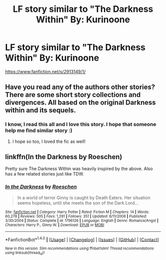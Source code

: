 #+TITLE: LF story similar to "The Darkness Within" By: Kurinoone

* LF story similar to "The Darkness Within" By: Kurinoone
:PROPERTIES:
:Author: Iza94
:Score: 2
:DateUnix: 1517909757.0
:DateShort: 2018-Feb-06
:FlairText: Request
:END:
[[https://www.fanfiction.net/s/2913149/1/]]


** Have you read any of the authors other stories? There are some short story collections and divergences. All based on the original Darkness within and its sequels.
:PROPERTIES:
:Author: heavy__rain
:Score: 2
:DateUnix: 1517923487.0
:DateShort: 2018-Feb-06
:END:

*** I know, I read this all and I love this story. I hope that someone help me find similar story :)
:PROPERTIES:
:Author: Iza94
:Score: 1
:DateUnix: 1517937719.0
:DateShort: 2018-Feb-06
:END:

**** I hope so too, I loved the fic as well!
:PROPERTIES:
:Author: heavy__rain
:Score: 1
:DateUnix: 1517941536.0
:DateShort: 2018-Feb-06
:END:


** linkffn(In the Darkness by Roeschen)

Pretty sure The Darkness Within was heavily inspired by the above. Also has a few related stories just like TDW.
:PROPERTIES:
:Author: eclaircissement
:Score: 1
:DateUnix: 1518035271.0
:DateShort: 2018-Feb-07
:END:

*** [[http://www.fanfiction.net/s/1796126/1/][*/In the Darkness/*]] by [[https://www.fanfiction.net/u/511786/Roeschen][/Roeschen/]]

#+begin_quote
  In a world of terror Ginny is caught by Death Eaters. Her situation seems hopeless, until she meets the son of the Dark Lord...
#+end_quote

^{/Site/: [[http://www.fanfiction.net/][fanfiction.net]] *|* /Category/: Harry Potter *|* /Rated/: Fiction M *|* /Chapters/: 14 *|* /Words/: 60,278 *|* /Reviews/: 505 *|* /Favs/: 1,291 *|* /Follows/: 351 *|* /Updated/: 6/11/2006 *|* /Published/: 3/30/2004 *|* /Status/: Complete *|* /id/: 1796126 *|* /Language/: English *|* /Genre/: Romance/Angst *|* /Characters/: Harry P., Ginny W. *|* /Download/: [[http://www.ff2ebook.com/old/ffn-bot/index.php?id=1796126&source=ff&filetype=epub][EPUB]] or [[http://www.ff2ebook.com/old/ffn-bot/index.php?id=1796126&source=ff&filetype=mobi][MOBI]]}

--------------

*FanfictionBot*^{1.4.0} *|* [[[https://github.com/tusing/reddit-ffn-bot/wiki/Usage][Usage]]] | [[[https://github.com/tusing/reddit-ffn-bot/wiki/Changelog][Changelog]]] | [[[https://github.com/tusing/reddit-ffn-bot/issues/][Issues]]] | [[[https://github.com/tusing/reddit-ffn-bot/][GitHub]]] | [[[https://www.reddit.com/message/compose?to=tusing][Contact]]]

^{/New in this version: Slim recommendations using/ ffnbot!slim! /Thread recommendations using/ linksub(thread_id)!}
:PROPERTIES:
:Author: FanfictionBot
:Score: 1
:DateUnix: 1518035287.0
:DateShort: 2018-Feb-07
:END:
